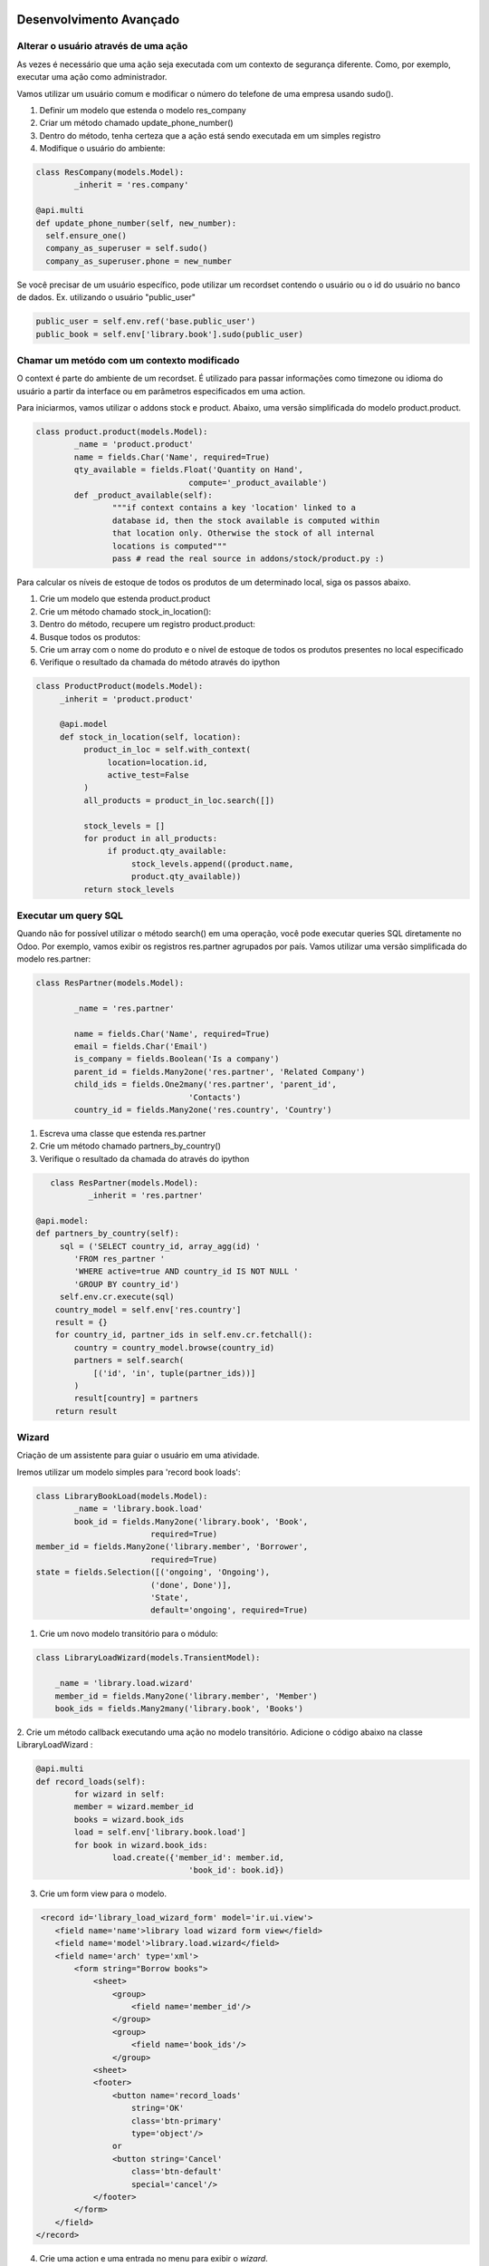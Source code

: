 Desenvolvimento Avançado
========================

Alterar o usuário através de uma ação
-------------------------------------
As vezes é necessário que uma ação seja executada com um contexto de segurança diferente. 
Como, por exemplo, executar uma ação como administrador. 

Vamos utilizar um usuário comum e modificar o número do telefone de uma empresa usando sudo().

1. Definir um modelo que estenda o modelo res_company
2. Criar um método chamado update_phone_number()
3. Dentro do método, tenha certeza que a ação está sendo executada em um simples registro
4. Modifique o usuário do ambiente:

.. nextslide:: 

.. code-block:: python

	class ResCompany(models.Model):
		_inherit = 'res.company'

	@api.multi
	def update_phone_number(self, new_number):
          self.ensure_one()
          company_as_superuser = self.sudo()
          company_as_superuser.phone = new_number



Se você precisar de um usuário específico, pode utilizar um recordset contendo o usuário ou o id do usuário no banco de dados. Ex. utilizando o usuário "public_user"

.. code-block:: python

	public_user = self.env.ref('base.public_user')
	public_book = self.env['library.book'].sudo(public_user)


Chamar um metódo com um contexto modificado
-------------------------------------------

O context é parte do ambiente de um recordset. É utilizado para passar informações como timezone
ou idioma do usuário a partir da interface ou em parâmetros especificados em uma action. 

.. nextslide::

Para iniciarmos, vamos utilizar o addons stock e product. Abaixo, uma versão simplificada do modelo
product.product.

.. code-block:: python

	class product.product(models.Model):
		_name = 'product.product'
		name = fields.Char('Name', required=True)
		qty_available = fields.Float('Quantity on Hand',
					compute='_product_available')
		def _product_available(self):
			"""if context contains a key 'location' linked to a
			database id, then the stock available is computed within
			that location only. Otherwise the stock of all internal
			locations is computed"""
			pass # read the real source in addons/stock/product.py :)


.. nextslide ::

Para calcular os níveis de estoque de todos os produtos de um determinado local,
siga os passos abaixo.

1. Crie um modelo que estenda product.product
2. Crie um método chamado stock_in_location():
3. Dentro do método, recupere um registro product.product:
4. Busque todos os produtos:
5. Crie um array com o nome do produto e o nível de estoque de todos os produtos presentes no local especificado
6. Verifique o resultado da chamada do método através do ipython

.. code-block:: python

     class ProductProduct(models.Model):
          _inherit = 'product.product'

          @api.model
          def stock_in_location(self, location):
               product_in_loc = self.with_context(
                    location=location.id,
                    active_test=False
               )
               all_products = product_in_loc.search([])

               stock_levels = []
               for product in all_products:
                    if product.qty_available:
                         stock_levels.append((product.name,
                         product.qty_available))
               return stock_levels

Executar um query SQL
---------------------

Quando não for possível utilizar o método search() em uma operação, você pode executar
queries SQL diretamente no Odoo. Por exemplo, vamos exibir os registros res.partner agrupados
por país. Vamos utilizar uma versão simplificada do modelo res.partner:

.. code-block:: python

	class ResPartner(models.Model):

		_name = 'res.partner'

		name = fields.Char('Name', required=True)
		email = fields.Char('Email')
		is_company = fields.Boolean('Is a company')
		parent_id = fields.Many2one('res.partner', 'Related Company')
		child_ids = fields.One2many('res.partner', 'parent_id',
					'Contacts')
		country_id = fields.Many2one('res.country', 'Country')

.. nextslide::

1. Escreva uma classe que estenda res.partner
2. Crie um método chamado partners_by_country()
3. Verifique o resultado da chamada do através do ipython

.. code-block:: python

	class ResPartner(models.Model):
		_inherit = 'res.partner'

     @api.model:
     def partners_by_country(self):
          sql = ('SELECT country_id, array_agg(id) '
             'FROM res_partner '
             'WHERE active=true AND country_id IS NOT NULL '
             'GROUP BY country_id')
          self.env.cr.execute(sql)
         country_model = self.env['res.country']
         result = {}
         for country_id, partner_ids in self.env.cr.fetchall():
             country = country_model.browse(country_id)
             partners = self.search(
                 [('id', 'in', tuple(partner_ids))]
             )
             result[country] = partners
         return result

Wizard
------

Criação de um assistente para guiar o usuário em uma atividade.

Iremos utilizar um modelo simples para 'record book loads':

.. code-block:: python

	class LibraryBookLoad(models.Model):
		_name = 'library.book.load'
		book_id = fields.Many2one('library.book', 'Book',
				required=True)
        member_id = fields.Many2one('library.member', 'Borrower',
				required=True)
        state = fields.Selection([('ongoing', 'Ongoing'),
				('done', Done')],
				'State',
				default='ongoing', required=True)

.. nextslide::

1. Crie um novo modelo transitório para o módulo:

.. code-block:: python

	class LibraryLoadWizard(models.TransientModel):

	    _name = 'library.load.wizard'
	    member_id = fields.Many2one('library.member', 'Member')
	    book_ids = fields.Many2many('library.book', 'Books')


2. Crie um método callback executando uma ação no modelo transitório. 
Adicione o código abaixo na classe LibraryLoadWizard :

.. code-block:: python

	@api.multi
	def record_loads(self):
		for wizard in self:
		member = wizard.member_id
		books = wizard.book_ids
		load = self.env['library.book.load']
		for book in wizard.book_ids:
			load.create({'member_id': member.id,
					'book_id': book.id})

3. Crie um form view para o modelo.

.. nextslide::

.. code-block:: xml

     <record id='library_load_wizard_form' model='ir.ui.view'>
        <field name='name'>library load wizard form view</field>
        <field name='model'>library.load.wizard</field>
        <field name='arch' type='xml'>
            <form string="Borrow books">
                <sheet>
                    <group>
                        <field name='member_id'/>
                    </group>
                    <group>
                        <field name='book_ids'/>
                    </group>
                <sheet>
                <footer>
                    <button name='record_loads'
                        string='OK'
                        class='btn-primary'
                        type='object'/>
                    or
                    <button string='Cancel'
                        class='btn-default'
                        special='cancel'/>
                </footer>
            </form>
        </field>
    </record>

.. nextslide::

4. Crie uma action e uma entrada no menu para exibir o *wizard*. 

.. code-block:: python

    <act_window id="action_wizard_load_books"
        name="Record Loads"
        res_model="library.load.wizard"
        view_mode="form"
        target="new"
        />
    <menuitem id="menu_wizard_load_books"
        parent="library_book_menu"
        action="action_wizard_load_books"
        sequence="20"
        />

Redirecionando o usuário
------------------------

O método definido no wizard não retorna nada. Isso faz com que a caixa do wizard
seja fechada após a execução da ação. Uma possibilidade é retornar um dict com os
campos de um ir.action. Neste caso, o cliente web irá processar a ação se como se
algum item de menu fosse clicado pelo usuário.

.. code-block:: python

    @api.multi
    def record_borrows(self):
        for wizard in self:
            member = wizard.member_id
            books = wizard.book_ids
            member.borrow_books(books)
        member_ids = self.mapped('member_id').ids
        action = {
            'type': 'ir.action.act_window',
            'name': 'Borrower',
            'res_model': 'library.member',
            'domain': [('id', '=', member_ids)],
            'view_mode': 'form,tree',
        }
        return action

.. nextslide::

Dica: Este macete pode ser adaptado para criarmos uma sequência de wizards sendo executados.


Definir métodos de onchange
---------------------------

Quando escrevemos modelos Odoo, há frequentemente a necessidade de que campos
estejam interligados.

Vamos ver agora o conceito de onchange que é um método que é chamado quando um campo é modificado na visão.

.. nextslide::

Verificar exemplo feito c/  Luciano de retorno dos livros

.. code-block:: python

    class LibraryReturnsWizard(models.TransientModel):
        _name = 'library.returns.wizard'
        member_id = fields.Many2one('library.member', 'Member')
        book_ids = fields.Many2many('library.book', 'Books')
        @api.multi
        def record_returns(self):
            load = self.env['library.book.load']
            for rec in self:
                loads = load.search(
                    [('state', '=', 'ongoing'),
                        ('book_id', 'in', rec.book_ids.ids),
                        ('member_id', '=', rec.member_id.id)]
                        )
                loads.write({'state': 'done'})

.. nextslide::

Para popular automaticamente a lista de livro quando o usuário mudar, é necessário adicionar
o método onchange em LibraryReturnsWizard:

.. code-block:: python

	@api.onchange('member_id')
	def onchange_member(self):
		load = self.env['library.book.load']
		loads = load.search(
			[('state', '=', 'ongoing'),
			('member_id', '=', self.member_id.id)]
		)
		self.book_ids = loads.mapped('book_id')


.. nextslide::

- Quando o seu método de onchange estiver sendo executado, você tem acesso aos campos exibidos na visão atual, mas não necessariamente a todos os campos do modelo.
- Isto acontece porque os onchanges podem ser chamados quando um registro está sendo criado pelo usuário antes mesmo de ser salvo no banco de dados.
- Você não deve realizar transações dentro de métodos onchange, nunca deve persistir dados,visto que se o usuário cancelar a ação os dados serão perdidos.
- Adicionalmente os onchanges podem retornar domínios e avisos para o usuário

Method and decorator
====================


Method and decorator
--------------------

Os decoratos são apenas um mapeamento para a nova api.

``api`` namespace decoratos detectarão automaticamente a assinatura dos métodos, verificando se as assinaturas batem com a antiga ou a nova api.

Isto trouxe um pouco de lentidão, a versão 10 será bem mais rapida.

Os nomes reconhecidos são:

``cr, cursor, uid, user, user_id, id, ids, context``


@api.returns
------------

Garante o retorno de um único recordset.

Ele irá retornar um Recordset de um modelo específico: ::

    @api.returns('res.partner')
    def afun(self):
        ...
        return x  # a RecordSet

Se uma chamada da antiga api buscar o método, o retorno será automaticamente convertido em uma lista de ids.

Todos os decoradores herdam deste decorador para atualizar ou realizar o downgrade do valor retornado.

@api.one ( descontinuado!!!!!!!)
---------------------------

Este decorador automaticamente faz o lool nos recordsets recebidos: ::

  @api.one
  def afun(self):
      self.name = 'toto'

Utilizem o self.ensure_one()

Exemplo de substituição do wizard do empréstimo de livro.

.. note::
   Caution: the returned value is put in a list. This is not always supported by
   the web client, e.g. on button action methods. In that case, you should use
   ``@api.multi`` to decorate your method, and probably call `self.ensure_one()`
   in the method definition.


@api.multi
----------
O Self será o recordset corrente sem interação: ::

   @api.multi
   def afun(self):
       len(self)

@api.model
----------

Este  decorador irá converter uma chamada da antiga API para a nova API.
It allows to be polite when migrating code. ::

    @api.model
    def afun(self):
        pass

@api.constrains
---------------
Este decorador assegura que a função decorada será chamada no create, write e unlink.

Opcionalmente pode ser realizado um raise para exibir uma mensagem. Muita gente está usando isto
para não precisar sobrescrever o write! Então foi criado um decorator @api.write

@api.depends
------------

Este decorador irá chamar a funçao decorada sempre que um campo especificado na lista
for alterado pelo ORM ou pelo formulário: ::

    @api.depends('name', 'an_other_field')
    def afun(self):
        pass


.. note::
   when you redefine depends you have to redefine all @api.depends,
   so it loses some of his interest.

.. nextslide::

View management
---------------
Um dos grandes avanços da nova API é que os campos com depends e onchange são inseridos automaticamente nas visões.
.. _@api.onchange:

@api.onchange
--------------

Este decorator irá disparar uma chamada a função decora se qualquer campo especificado no decorator
for alterado na visão: ::

  @api.onchange('fieldx')
  def do_stuff(self):
     if self.fieldx == x:
        self.fieldy = 'toto'

No exemplo anterior o campo `self` corresponde ao record atualmente editado.
Durante o on_change toda a execução do contexto é feito no cache. Então você não
precisa de preocupar em alterar o RecordSet dentro da função e alterar o banco de dados.


**Esta é grande diferença se comparado com o ``@api.depends``**

.. nextslide::

Quando a função retorna, as diferenças entre o cache e o RecordSet são retornados para o form.


@api.noguess
------------

Este decorator irá prevenir a nova API alterar o output do método.
